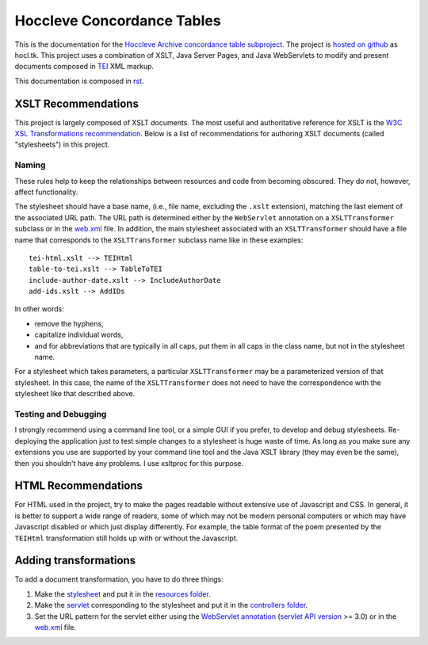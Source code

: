 ===========================
Hoccleve Concordance Tables
===========================

This is the documentation for the `Hoccleve Archive`_ `concordance table subproject`_. The project is `hosted on github`_ as hocl.tk. This project uses a combination of XSLT, Java Server Pages, and Java WebServlets to modify and present documents composed in TEI_ XML markup.

This documentation is composed in rst_.

.. _rst: http://docutils.sourceforge.net/docs/ref/rst/restructuredtext.html
.. _hosted on github: https://github.com/hoccleve-archive/hocl.tk
.. _TEI: http://www.tei-c.org/index.xml
.. _Hoccleve Archive: http://hocclevearchive.org/hocclevearchive/
.. _concordance table subproject: http://hocclevearchive.org/hocclevearchive/time-references/

XSLT Recommendations
--------------------
This project is largely composed of XSLT documents. The most useful and authoritative reference for XSLT is the `W3C XSL Transformations recommendation <http://www.w3.org/TR/xslt>`_. Below is a list of recommendations for authoring XSLT documents (called "stylesheets") in this project.

Naming
======

These rules help to keep the relationships between resources and code from becoming obscured. They do not, however, affect functionality.

The stylesheet should have a base name, (i.e., file name, excluding the ``.xslt`` extension), matching the last element of the associated URL path. The URL path is determined either by the ``WebServlet`` annotation on a ``XSLTTransformer`` subclass or in the web.xml_ file. In addition, the main stylesheet associated with an ``XSLTTransformer`` should have a file name that corresponds to the ``XSLTTransformer`` subclass name like in these examples::

    tei-html.xslt --> TEIHtml
    table-to-tei.xslt --> TableToTEI
    include-author-date.xslt --> IncludeAuthorDate
    add-ids.xslt --> AddIDs

In other words:

- remove the hyphens,
- capitalize individual words,
- and for abbreviations that are typically in all caps, put them in all caps in the class name, but not in the stylesheet name.

For a stylesheet which takes parameters, a particular ``XSLTTransformer`` may be a parameterized version of that stylesheet. In this case, the name of the ``XSLTTransformer`` does not need to have the correspondence with the stylesheet like that described above.

Testing and Debugging
=====================

I strongly recommend using a command line tool, or a simple GUI if you prefer, to develop and debug stylesheets. Re-deploying the application just to test simple changes to a stylesheet is huge waste of time. As long as you make sure any extensions you use are supported by your command line tool and the Java XSLT library (they may even be the same), then you shouldn't have any problems. I use xsltproc for this purpose.


HTML Recommendations
--------------------
For HTML used in the project, try to make the pages readable without extensive use of Javascript and CSS. In general, it is better to support a wide range of readers, some of which may not be modern personal computers or which may have Javascript disabled or which just display differently. For example, the table format of the poem presented by the ``TEIHtml`` transformation still holds up with or without the Javascript.

Adding transformations
----------------------
To add a document transformation, you have to do three things:

1. Make the stylesheet_ and put it in the `resources folder`_.
2. Make the servlet_ corresponding to the stylesheet and put it in the `controllers folder`_.
3. Set the URL pattern for the servlet either using the `WebServlet annotation`_ (`servlet API version`_ >= 3.0) or in the web.xml_ file.

.. _stylesheet: https://github.com/hoccleve-archive/hocl.tk/blob/master/src/main/resources/tei-html.xslt
.. _resources folder: https://github.com/hoccleve-archive/hocl.tk/tree/master/src/main/resources
.. _servlet: https://github.com/hoccleve-archive/hocl.tk/tree/master/src/main/java/com/mycompany/app/controllers/TEIHtml.java
.. _controllers folder: https://github.com/hoccleve-archive/hocl.tk/tree/master/src/main/java/com/mycompany/app/controllers
.. _WebServlet Annotation: https://github.com/hoccleve-archive/hocl.tk/blob/0e4d1fe57da912575b528074bab5be5eeda51d45/src/main/java/controllers/TEIHtml.java#L10
.. _servlet API version: https://github.com/hoccleve-archive/hocl.tk/blob/0e4d1fe57da912575b528074bab5be5eeda51d45/pom.xml#L20
.. _web.xml: https://github.com/hoccleve-archive/hocl.tk/blob/master/src/main/webapp/WEB-INF/web.xml
